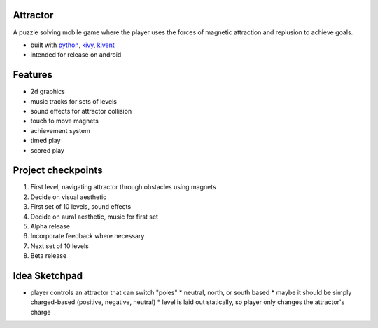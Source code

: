 #########
Attractor
#########
A puzzle solving mobile game where the player uses the forces of magnetic attraction
and replusion to achieve goals.

* built with `python <https://python.org>`_, `kivy <kivy.org>`_, `kivent <https://kivent.org>`_
* intended for release on android


########
Features
########
* 2d graphics
* music tracks for sets of levels
* sound effects for attractor collision
* touch to move magnets
* achievement system
* timed play
* scored play

###################
Project checkpoints
###################
1. First level, navigating attractor through obstacles using magnets
2. Decide on visual aesthetic
3. First set of 10 levels, sound effects
4. Decide on aural aesthetic, music for first set
5. Alpha release
6. Incorporate feedback where necessary
7. Next set of 10 levels
8. Beta release

##############
Idea Sketchpad
##############
* player controls an attractor that can switch "poles"
  * neutral, north, or south based
  * maybe it should be simply charged-based (positive, negative, neutral)
  * level is laid out statically, so player only changes the attractor's charge
